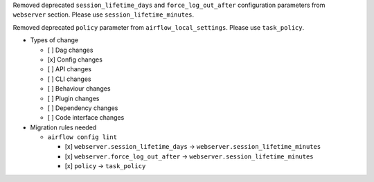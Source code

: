 Removed deprecated ``session_lifetime_days`` and ``force_log_out_after`` configuration parameters from ``webserver`` section. Please use ``session_lifetime_minutes``.

Removed deprecated ``policy`` parameter from ``airflow_local_settings``. Please use ``task_policy``.

* Types of change

  * [ ] Dag changes
  * [x] Config changes
  * [ ] API changes
  * [ ] CLI changes
  * [ ] Behaviour changes
  * [ ] Plugin changes
  * [ ] Dependency changes
  * [ ] Code interface changes

* Migration rules needed

  * ``airflow config lint``

    * [x] ``webserver.session_lifetime_days`` → ``webserver.session_lifetime_minutes``
    * [x] ``webserver.force_log_out_after`` → ``webserver.session_lifetime_minutes``
    * [x] ``policy`` → ``task_policy``
